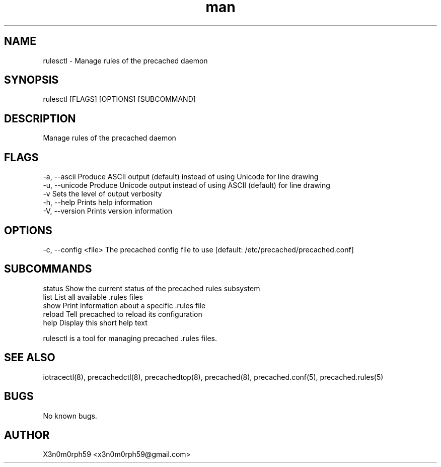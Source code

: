 .\" Manpage for rulesctl.
.TH man 8 "5. February 2019" "1.5.1" "rulesctl man page"
.SH NAME
 rulesctl - Manage rules of the precached daemon
.SH SYNOPSIS
 rulesctl [FLAGS] [OPTIONS] [SUBCOMMAND]
.SH DESCRIPTION
 Manage rules of the precached daemon
.SH FLAGS
 -a, --ascii      Produce ASCII output (default) instead of using Unicode for line drawing
 -u, --unicode    Produce Unicode output instead of using ASCII (default) for line drawing
 -v               Sets the level of output verbosity
 -h, --help       Prints help information
 -V, --version    Prints version information
.SH OPTIONS
 -c, --config <file>  The precached config file to use [default: /etc/precached/precached.conf]
.SH SUBCOMMANDS 
 status    Show the current status of the precached rules subsystem
 list      List all available .rules files
 show      Print information about a specific .rules file
 reload    Tell precached to reload its configuration
 help      Display this short help text


 rulesctl is a tool for managing precached .rules files.

.SH SEE ALSO
 iotracectl(8), precachedctl(8), precachedtop(8), precached(8), precached.conf(5), precached.rules(5)
.SH BUGS
 No known bugs.
.SH AUTHOR
 X3n0m0rph59 <x3n0m0rph59@gmail.com>
